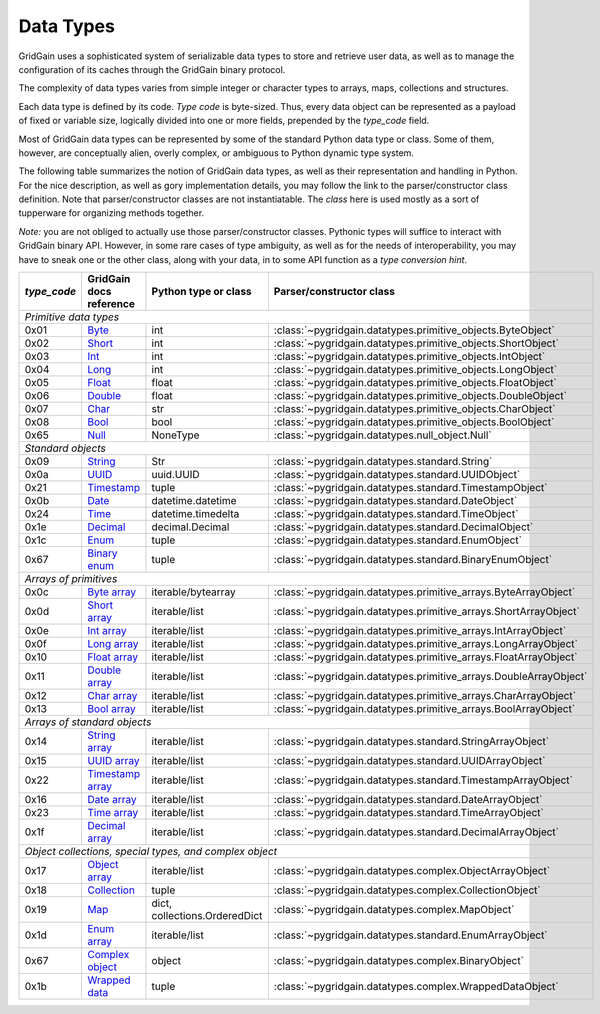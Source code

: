 ..  Copyright 2019 GridGain Systems, Inc. and Contributors.

..  Licensed under the GridGain Community Edition License (the "License");
    you may not use this file except in compliance with the License.
    You may obtain a copy of the License at

..      https://www.gridgain.com/products/software/community-edition/gridgain-community-edition-license

..  Unless required by applicable law or agreed to in writing, software
    distributed under the License is distributed on an "AS IS" BASIS,
    WITHOUT WARRANTIES OR CONDITIONS OF ANY KIND, either express or implied.
    See the License for the specific language governing permissions and
    limitations under the License.

.. _data_types:

==========
Data Types
==========

GridGain uses a sophisticated system of serializable data types
to store and retrieve user data, as well as to manage the configuration
of its caches through the GridGain binary protocol.

The complexity of data types varies from simple integer or character types
to arrays, maps, collections and structures.

Each data type is defined by its code. `Type code` is byte-sized. Thus,
every data object can be represented as a payload of fixed or variable size,
logically divided into one or more fields, prepended by the `type_code` field.

Most of GridGain data types can be represented by some of the standard Python
data type or class. Some of them, however, are conceptually alien, overly
complex, or ambiguous to Python dynamic type system.

The following table summarizes the notion of GridGain data types,
as well as their representation and handling in Python. For the nice
description, as well as gory implementation details, you may follow the link
to the parser/constructor class definition. Note that parser/constructor
classes are not instantiatable. The `class` here is used mostly as a sort of
tupperware for organizing methods together.

*Note:* you are not obliged to actually use those parser/constructor classes.
Pythonic types will suffice to interact with GridGain binary API.
However, in some rare cases of type ambiguity, as well as for the needs
of interoperability, you may have to sneak one or the other class, along
with your data, in to some API function as a *type conversion hint*.

+-----------+--------------------+-------------------------------+------------------------------------------------------------------+
|`type_code`|GridGain            |Python type                    |Parser/constructor                                                |
|           |docs reference      |or class                       |class                                                             |
+===========+====================+===============================+==================================================================+
|*Primitive data types*                                                                                                             |
+-----------+--------------------+-------------------------------+------------------------------------------------------------------+
|0x01       |Byte_               |int                            |:class:`~pygridgain.datatypes.primitive_objects.ByteObject`       |
+-----------+--------------------+-------------------------------+------------------------------------------------------------------+
|0x02       |Short_              |int                            |:class:`~pygridgain.datatypes.primitive_objects.ShortObject`      |
+-----------+--------------------+-------------------------------+------------------------------------------------------------------+
|0x03       |Int_                |int                            |:class:`~pygridgain.datatypes.primitive_objects.IntObject`        |
+-----------+--------------------+-------------------------------+------------------------------------------------------------------+
|0x04       |Long_               |int                            |:class:`~pygridgain.datatypes.primitive_objects.LongObject`       |
+-----------+--------------------+-------------------------------+------------------------------------------------------------------+
|0x05       |Float_              |float                          |:class:`~pygridgain.datatypes.primitive_objects.FloatObject`      |
+-----------+--------------------+-------------------------------+------------------------------------------------------------------+
|0x06       |Double_             |float                          |:class:`~pygridgain.datatypes.primitive_objects.DoubleObject`     |
+-----------+--------------------+-------------------------------+------------------------------------------------------------------+
|0x07       |Char_               |str                            |:class:`~pygridgain.datatypes.primitive_objects.CharObject`       |
+-----------+--------------------+-------------------------------+------------------------------------------------------------------+
|0x08       |Bool_               |bool                           |:class:`~pygridgain.datatypes.primitive_objects.BoolObject`       |
+-----------+--------------------+-------------------------------+------------------------------------------------------------------+
|0x65       |Null_               |NoneType                       |:class:`~pygridgain.datatypes.null_object.Null`                   |
+-----------+--------------------+-------------------------------+------------------------------------------------------------------+
|*Standard objects*                                                                                                                 |
+-----------+--------------------+-------------------------------+------------------------------------------------------------------+
|0x09       |String_             |Str                            |:class:`~pygridgain.datatypes.standard.String`                    |
+-----------+--------------------+-------------------------------+------------------------------------------------------------------+
|0x0a       |UUID_               |uuid.UUID                      |:class:`~pygridgain.datatypes.standard.UUIDObject`                |
+-----------+--------------------+-------------------------------+------------------------------------------------------------------+
|0x21       |Timestamp_          |tuple                          |:class:`~pygridgain.datatypes.standard.TimestampObject`           |
+-----------+--------------------+-------------------------------+------------------------------------------------------------------+
|0x0b       |Date_               |datetime.datetime              |:class:`~pygridgain.datatypes.standard.DateObject`                |
+-----------+--------------------+-------------------------------+------------------------------------------------------------------+
|0x24       |Time_               |datetime.timedelta             |:class:`~pygridgain.datatypes.standard.TimeObject`                |
+-----------+--------------------+-------------------------------+------------------------------------------------------------------+
|0x1e       |Decimal_            |decimal.Decimal                |:class:`~pygridgain.datatypes.standard.DecimalObject`             |
+-----------+--------------------+-------------------------------+------------------------------------------------------------------+
|0x1c       |Enum_               |tuple                          |:class:`~pygridgain.datatypes.standard.EnumObject`                |
+-----------+--------------------+-------------------------------+------------------------------------------------------------------+
|0x67       |`Binary enum`_      |tuple                          |:class:`~pygridgain.datatypes.standard.BinaryEnumObject`          |
+-----------+--------------------+-------------------------------+------------------------------------------------------------------+
|*Arrays of primitives*                                                                                                             |
+-----------+--------------------+-------------------------------+------------------------------------------------------------------+
|0x0c       |`Byte array`_       |iterable/bytearray             |:class:`~pygridgain.datatypes.primitive_arrays.ByteArrayObject`   |
+-----------+--------------------+-------------------------------+------------------------------------------------------------------+
|0x0d       |`Short array`_      |iterable/list                  |:class:`~pygridgain.datatypes.primitive_arrays.ShortArrayObject`  |
+-----------+--------------------+-------------------------------+------------------------------------------------------------------+
|0x0e       |`Int array`_        |iterable/list                  |:class:`~pygridgain.datatypes.primitive_arrays.IntArrayObject`    |
+-----------+--------------------+-------------------------------+------------------------------------------------------------------+
|0x0f       |`Long array`_       |iterable/list                  |:class:`~pygridgain.datatypes.primitive_arrays.LongArrayObject`   |
+-----------+--------------------+-------------------------------+------------------------------------------------------------------+
|0x10       |`Float array`_      |iterable/list                  |:class:`~pygridgain.datatypes.primitive_arrays.FloatArrayObject`  |
+-----------+--------------------+-------------------------------+------------------------------------------------------------------+
|0x11       |`Double array`_     |iterable/list                  |:class:`~pygridgain.datatypes.primitive_arrays.DoubleArrayObject` |
+-----------+--------------------+-------------------------------+------------------------------------------------------------------+
|0x12       |`Char array`_       |iterable/list                  |:class:`~pygridgain.datatypes.primitive_arrays.CharArrayObject`   |
+-----------+--------------------+-------------------------------+------------------------------------------------------------------+
|0x13       |`Bool array`_       |iterable/list                  |:class:`~pygridgain.datatypes.primitive_arrays.BoolArrayObject`   |
+-----------+--------------------+-------------------------------+------------------------------------------------------------------+
|*Arrays of standard objects*                                                                                                       |
+-----------+--------------------+-------------------------------+------------------------------------------------------------------+
|0x14       |`String array`_     |iterable/list                  |:class:`~pygridgain.datatypes.standard.StringArrayObject`         |
+-----------+--------------------+-------------------------------+------------------------------------------------------------------+
|0x15       |`UUID array`_       |iterable/list                  |:class:`~pygridgain.datatypes.standard.UUIDArrayObject`           |
+-----------+--------------------+-------------------------------+------------------------------------------------------------------+
|0x22       |`Timestamp array`_  |iterable/list                  |:class:`~pygridgain.datatypes.standard.TimestampArrayObject`      |
+-----------+--------------------+-------------------------------+------------------------------------------------------------------+
|0x16       |`Date array`_       |iterable/list                  |:class:`~pygridgain.datatypes.standard.DateArrayObject`           |
+-----------+--------------------+-------------------------------+------------------------------------------------------------------+
|0x23       |`Time array`_       |iterable/list                  |:class:`~pygridgain.datatypes.standard.TimeArrayObject`           |
+-----------+--------------------+-------------------------------+------------------------------------------------------------------+
|0x1f       |`Decimal array`_    |iterable/list                  |:class:`~pygridgain.datatypes.standard.DecimalArrayObject`        |
+-----------+--------------------+-------------------------------+------------------------------------------------------------------+
|*Object collections, special types, and complex object*                                                                            |
+-----------+--------------------+-------------------------------+------------------------------------------------------------------+
|0x17       |`Object array`_     |iterable/list                  |:class:`~pygridgain.datatypes.complex.ObjectArrayObject`          |
+-----------+--------------------+-------------------------------+------------------------------------------------------------------+
|0x18       |`Collection`_       |tuple                          |:class:`~pygridgain.datatypes.complex.CollectionObject`           |
+-----------+--------------------+-------------------------------+------------------------------------------------------------------+
|0x19       |`Map`_              |dict, collections.OrderedDict  |:class:`~pygridgain.datatypes.complex.MapObject`                  |
+-----------+--------------------+-------------------------------+------------------------------------------------------------------+
|0x1d       |`Enum array`_       |iterable/list                  |:class:`~pygridgain.datatypes.standard.EnumArrayObject`           |
+-----------+--------------------+-------------------------------+------------------------------------------------------------------+
|0x67       |`Complex object`_   |object                         |:class:`~pygridgain.datatypes.complex.BinaryObject`               |
+-----------+--------------------+-------------------------------+------------------------------------------------------------------+
|0x1b       |`Wrapped data`_     |tuple                          |:class:`~pygridgain.datatypes.complex.WrappedDataObject`          |
+-----------+--------------------+-------------------------------+------------------------------------------------------------------+

.. _Byte: https://apacheignite.readme.io/docs/binary-client-protocol-data-format#section-byte
.. _Short: https://apacheignite.readme.io/docs/binary-client-protocol-data-format#section-short
.. _Int: https://apacheignite.readme.io/docs/binary-client-protocol-data-format#section-int
.. _Long: https://apacheignite.readme.io/docs/binary-client-protocol-data-format#section-long
.. _Float: https://apacheignite.readme.io/docs/binary-client-protocol-data-format#section-float
.. _Double: https://apacheignite.readme.io/docs/binary-client-protocol-data-format#section-double
.. _Char: https://apacheignite.readme.io/docs/binary-client-protocol-data-format#section-char
.. _Bool: https://apacheignite.readme.io/docs/binary-client-protocol-data-format#section-bool
.. _Null: https://apacheignite.readme.io/docs/binary-client-protocol-data-format#section-null
.. _String: https://apacheignite.readme.io/docs/binary-client-protocol-data-format#section-string
.. _UUID: https://apacheignite.readme.io/docs/binary-client-protocol-data-format#section-uuid-guid-
.. _Timestamp: https://apacheignite.readme.io/docs/binary-client-protocol-data-format#section-timestamp
.. _Date: https://apacheignite.readme.io/docs/binary-client-protocol-data-format#section-date
.. _Time: https://apacheignite.readme.io/docs/binary-client-protocol-data-format#section-time
.. _Decimal: https://apacheignite.readme.io/docs/binary-client-protocol-data-format#section-decimal
.. _Enum: https://apacheignite.readme.io/docs/binary-client-protocol-data-format#section-enum
.. _Byte array: https://apacheignite.readme.io/docs/binary-client-protocol-data-format#section-byte-array
.. _Short array: https://apacheignite.readme.io/docs/binary-client-protocol-data-format#section-short-array
.. _Int array: https://apacheignite.readme.io/docs/binary-client-protocol-data-format#section-int-array
.. _Long array: https://apacheignite.readme.io/docs/binary-client-protocol-data-format#section-long-array
.. _Float array: https://apacheignite.readme.io/docs/binary-client-protocol-data-format#section-float-array
.. _Double array: https://apacheignite.readme.io/docs/binary-client-protocol-data-format#section-double-array
.. _Char array: https://apacheignite.readme.io/docs/binary-client-protocol-data-format#section-char-array
.. _Bool array: https://apacheignite.readme.io/docs/binary-client-protocol-data-format#section-bool-array
.. _String array: https://apacheignite.readme.io/docs/binary-client-protocol-data-format#section-string-array
.. _UUID array: https://apacheignite.readme.io/docs/binary-client-protocol-data-format#section-uuid-guid-array
.. _Timestamp array: https://apacheignite.readme.io/docs/binary-client-protocol-data-format#section-timestamp-array
.. _Date array: https://apacheignite.readme.io/docs/binary-client-protocol-data-format#section-date-array
.. _Time array: https://apacheignite.readme.io/docs/binary-client-protocol-data-format#section-time-array
.. _Decimal array: https://apacheignite.readme.io/docs/binary-client-protocol-data-format#section-decimal-array
.. _Object array: https://apacheignite.readme.io/docs/binary-client-protocol-data-format#section-object-collections
.. _Collection: https://apacheignite.readme.io/docs/binary-client-protocol-data-format#section-collection
.. _Map: https://apacheignite.readme.io/docs/binary-client-protocol-data-format#section-map
.. _Enum array: https://apacheignite.readme.io/docs/binary-client-protocol-data-format#section-enum-array
.. _Binary enum: https://apacheignite.readme.io/docs/binary-client-protocol-data-format#section-binary-enum
.. _Wrapped data: https://apacheignite.readme.io/docs/binary-client-protocol-data-format#section-wrapped-data
.. _Complex object: https://apacheignite.readme.io/docs/binary-client-protocol-data-format#section-complex-object
